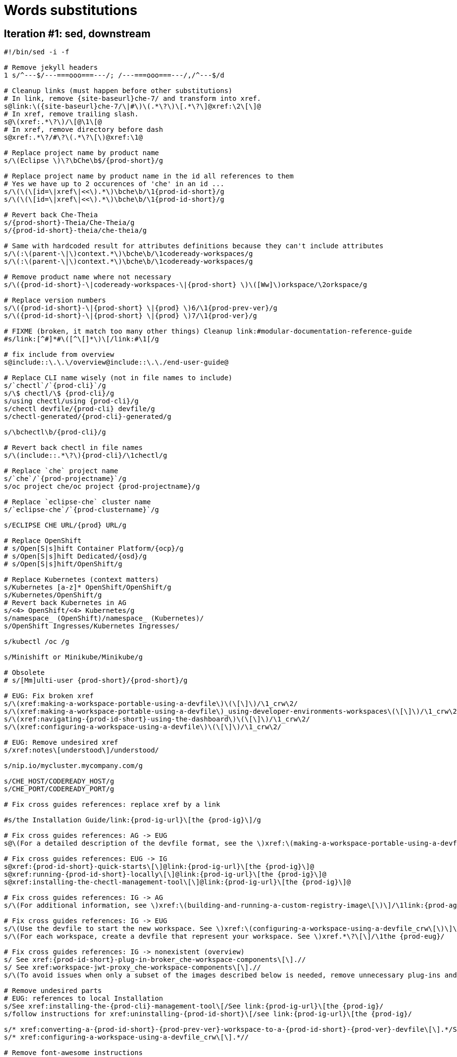= Words substitutions

== Iteration #1: sed, downstream

----
#!/bin/sed -i -f

# Remove jekyll headers
1 s/^---$/---===ooo===---/; /---===ooo===---/,/^---$/d

# Cleanup links (must happen before other substitutions)
# In link, remove {site-baseurl}che-7/ and transform into xref.
s@link:\({site-baseurl}che-7/\|#\)\(.*\?\)\[.*\?\]@xref:\2\[\]@
# In xref, remove trailing slash.
s@\(xref:.*\?\)/\[@\1\[@
# In xref, remove directory before dash
s@xref:.*\?/#\?\(.*\?\[\)@xref:\1@

# Replace project name by product name
s/\(Eclipse \)\?\bChe\b$/{prod-short}/g

# Replace project name by product name in the id all references to them
# Yes we have up to 2 occurences of 'che' in an id ...
s/\(\(\[id=\|xref\|<<\).*\)\bche\b/\1{prod-id-short}/g
s/\(\(\[id=\|xref\|<<\).*\)\bche\b/\1{prod-id-short}/g

# Revert back Che-Theia
s/{prod-short}-Theia/Che-Theia/g 
s/{prod-id-short}-theia/che-theia/g

# Same with hardcoded result for attributes definitions because they can't include attributes
s/\(:\(parent-\|\)context.*\)\bche\b/\1codeready-workspaces/g
s/\(:\(parent-\|\)context.*\)\bche\b/\1codeready-workspaces/g

# Remove product name where not necessary
s/\({prod-id-short}-\|codeready-workspaces-\|{prod-short} \)\([Ww]\)orkspace/\2orkspace/g

# Replace version numbers
s/\({prod-id-short}-\|{prod-short} \|{prod} \)6/\1{prod-prev-ver}/g
s/\({prod-id-short}-\|{prod-short} \|{prod} \)7/\1{prod-ver}/g

# FIXME (broken, it match too many other things) Cleanup link:#modular-documentation-reference-guide
#s/link:[^#]*#\([^\[]*\)\[/link:#\1[/g

# fix include from overview
s@include::\.\.\/overview@include::\.\./end-user-guide@

# Replace CLI name wisely (not in file names to include)
s/`chectl`/`{prod-cli}`/g
s/\$ chectl/\$ {prod-cli}/g
s/using chectl/using {prod-cli}/g
s/chectl devfile/{prod-cli} devfile/g
s/chectl-generated/{prod-cli}-generated/g

s/\bchectl\b/{prod-cli}/g

# Revert back chectl in file names
s/\(include::.*\?\){prod-cli}/\1chectl/g

# Replace `che` project name
s/`che`/`{prod-projectname}`/g
s/oc project che/oc project {prod-projectname}/g

# Replace `eclipse-che` cluster name 
s/`eclipse-che`/`{prod-clustername}`/g

s/ECLIPSE CHE URL/{prod} URL/g

# Replace OpenShift
# s/Open[S|s]hift Container Platform/{ocp}/g
# s/Open[S|s]hift Dedicated/{osd}/g
# s/Open[S|s]hift/OpenShift/g

# Replace Kubernetes (context matters)
s/Kubernetes [a-z]* OpenShift/OpenShift/g
s/Kubernetes/OpenShift/g
# Revert back Kubernetes in AG
s/<4> OpenShift/<4> Kubernetes/g
s/namespace_ (OpenShift)/namespace_ (Kubernetes)/
s/OpenShift Ingresses/Kubernetes Ingresses/

s/kubectl /oc /g

s/Minishift or Minikube/Minikube/g

# Obsolete
# s/[Mm]ulti-user {prod-short}/{prod-short}/g

# EUG: Fix broken xref
s/\(xref:making-a-workspace-portable-using-a-devfile\)\(\[\]\)/\1_crw\2/
s/\(xref:making-a-workspace-portable-using-a-devfile\)_using-developer-environments-workspaces\(\[\]\)/\1_crw\2/
s/\(xref:navigating-{prod-id-short}-using-the-dashboard\)\(\[\]\)/\1_crw\2/
s/\(xref:configuring-a-workspace-using-a-devfile\)\(\[\]\)/\1_crw\2/

# EUG: Remove undesired xref
s/xref:notes\[understood\]/understood/

s/nip.io/mycluster.mycompany.com/g

s/CHE_HOST/CODEREADY_HOST/g
s/CHE_PORT/CODEREADY_PORT/g

# Fix cross guides references: replace xref by a link

#s/the Installation Guide/link:{prod-ig-url}\[the {prod-ig}\]/g

# Fix cross guides references: AG -> EUG
s@\(For a detailed description of the devfile format, see the \)xref:\(making-a-workspace-portable-using-a-devfile_crw\[\)\(\] section\)@\1link:{prod-eug-url}/index#\2Making a workspace portable using a devfile section of the {prod-eug}\]@

# Fix cross guides references: EUG -> IG
s@xref:{prod-id-short}-quick-starts\[\]@link:{prod-ig-url}\[the {prod-ig}\]@
s@xref:running-{prod-id-short}-locally\[\]@link:{prod-ig-url}\[the {prod-ig}\]@
s@xref:installing-the-chectl-management-tool\[\]@link:{prod-ig-url}\[the {prod-ig}\]@

# Fix cross guides references: IG -> AG
s/\(For additional information, see \)xref:\(building-and-running-a-custom-registry-image\[\)\]/\1link:{prod-ag-url}\2the {prod-ag}\]/

# Fix cross guides references: IG -> EUG
s/\(Use the devfile to start the new workspace. See \)xref:\(configuring-a-workspace-using-a-devfile_crw\[\)\]\.\?/\1link:{prod-eug-url}\/index#\2the {prod-eug}\]./
s/\(For each workspace, create a devfile that represent your workspace. See \)xref.*\?\[\]/\1the {prod-eug}/

# Fix cross guides references: IG -> nonexistent (overview)
s/ See xref:{prod-id-short}-plug-in-broker_che-workspace-components\[\].//
s/ See xref:workspace-jwt-proxy_che-workspace-components\[\].//
s/\(To avoid issues when only a subset of the images described below is needed, remove unnecessary plug-ins and devfiles when building custom registries (see \)xref:customizing-the-devfile-and-plug-in-registries\[/\1link:{prod-ag-url}\[the {prod-ag}/

# Remove undesired parts
# EUG: references to local Installation
s/See xref:installing-the-{prod-cli}-management-tool\[/See link:{prod-ig-url}\[the {prod-ig}/
s/follow instructions for xref:uninstalling-{prod-id-short}\[/see link:{prod-ig-url}\[the {prod-ig}/

s/* xref:converting-a-{prod-id-short}-{prod-prev-ver}-workspace-to-a-{prod-id-short}-{prod-ver}-devfile\[\].*/See link:{prod-eug-url}\[the {prod-eug}\]./
s/* xref:configuring-a-workspace-using-a-devfile_crw\[\].*//

# Remove font-awesome instructions
s/(icon:fa-ellipsis-v\[\])//g

s/${CHE_LOCAL_GIT_REPO/$\\{CHE_LOCAL_GIT_REPO/

s/The steps to check are similar to the OpenShift steps. For details, see the .*\? section. The only difference is that, on OpenShift, Ingresses are replaced with routes.//
----

==  Iteration #2: attributes upstream

----
This section describes how to view the state of the {prod-short}
cluster deployment using OpenShift 4 CLI tools.
----

----
asciidoc_attributes: &asciidoc_attributes
  project-context: che
  prod: Eclipse Che
  prod-short: Che
  prod-id: eclipse-che
  prod-id-short: che
  prod-prev-ver: 6.x
  prod-ver: 7.3
  prod-cli: chectl
  prod-checluster: eclipse-che
  prod-namespace: default
  prod-url: http(s)://che-host:che-port
  prod-host: che-host
  ocp: OpenShift Container Platform
----

== Iteration #3: enforce attributes upstream

----
#!/bin/sed -i -f

# Replace long and short project name by an attribute
s/Eclipse Che\b/{prod}/g
s/\bChe\b/{prod-short}/g

# Put back hardcoded project name in Jekyll headers which doesn't understand attributes
# Run twice: we may have 2 occurences in a title
s/\(\(title:\|tags:\)\(.*\?\)\){prod-short}/\1Che/
s/\(\(title:\|tags:\)\(.*\?\)\){prod-short}/\1Che/
s/\(\(title:\|tags:\)\(.*\?\)\){prod}/\1Eclipse Che/
s/\(\(title:\|tags:\)\(.*\?\)\){prod}/\1Eclipse Che/

# Replace project id by an attribute
# Run twice: we may have 2 occurences in the same id
s/\(\(\[id=\|xref\|<<\).*\)\bche\b/\1{prod-id-short}/g
s/\(\(\[id=\|xref\|<<\).*\)\bche\b/\1{prod-id-short}/g

# Replace version numbers
s/\({prod-id-short}-\|{prod-short} \|{prod} \)6/\1{prod-prev-ver}/g
s/\({prod-id-short}-\|{prod-short} \|{prod} \)7/\1{prod-ver}/g

# Revert back baseurl in xref to hardcoded values
s/{site-baseurl}{prod-id-short}-{prod-ver}/{site-baseurl}che-7/g

# Revert back Che-Theia
s/{prod-short}-Theia/Che-Theia/g
s/{prod-id-short}-theia/che-theia/g
----
